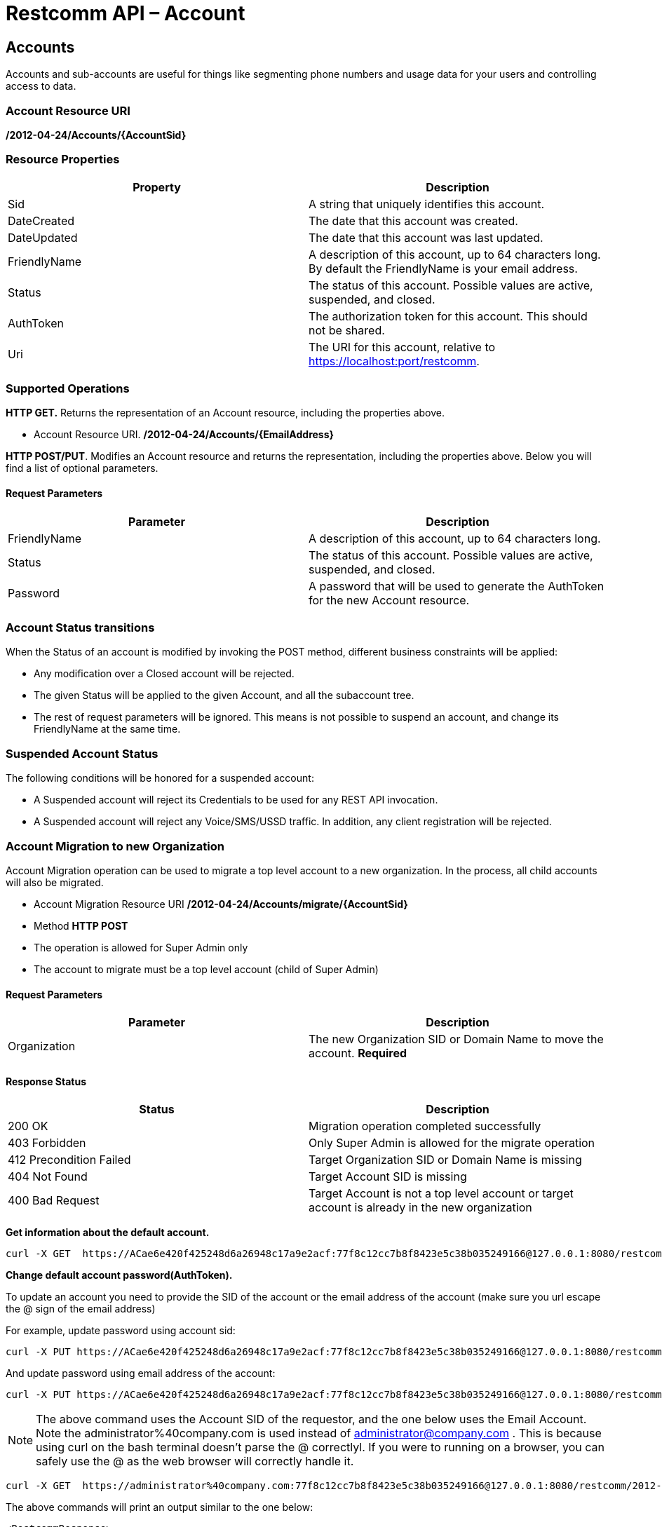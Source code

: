 = Restcomm API – Account

[[Accounts]]
== Accounts

Accounts and sub-accounts are useful for things like segmenting phone numbers and usage data for your users and controlling access to data.

=== Account Resource URI

*/2012-04-24/Accounts/\{AccountSid}*

=== Resource Properties

[cols=",",options="header",]
|=========================================================================================================================
|Property |Description
|Sid |A string that uniquely identifies this account.
|DateCreated |The date that this account was created.
|DateUpdated |The date that this account was last updated.
|FriendlyName |A description of this account, up to 64 characters long. By default the FriendlyName is your email address.
|Status |The status of this account. Possible values are active, suspended, and closed.
|AuthToken |The authorization token for this account. This should not be shared.
|Uri |The URI for this account, relative to https://localhost:port/restcomm.
|=========================================================================================================================

=== Supported Operations

*HTTP GET.* Returns the representation of an Account resource, including the properties above.

* Account Resource URI. */2012-04-24/Accounts/\{EmailAddress}*

**HTTP POST/PUT**. Modifies an Account resource and returns the representation, including the properties above. Below you will find a list of optional parameters.

==== Request Parameters

[cols=",",options="header",]
|==============================================================================================
|Parameter |Description
|FriendlyName |A description of this account, up to 64 characters long.
|Status |The status of this account. Possible values are active, suspended, and closed.
|Password |A password that will be used to generate the AuthToken for the new Account resource.
|==============================================================================================

=== Account Status transitions

When the Status of an account is modified by invoking the POST method, different
business constraints will be applied:

* Any modification over a Closed account will be rejected.
* The given Status will be applied to the given Account, and all the subaccount
tree.
* The rest of request parameters will be ignored. This means is not possible to
suspend an account, and change its FriendlyName at the same time.

=== Suspended Account Status
The following conditions will be honored for a suspended account:

* A Suspended account will reject its Credentials to be used for any REST API invocation.
* A Suspended account will reject any Voice/SMS/USSD traffic. In addition, any
client registration will be rejected.


=== Account Migration to new Organization

Account Migration operation can be used to migrate a top level account to a new organization.
In the process, all child accounts will also be migrated.

* Account Migration Resource URI */2012-04-24/Accounts/migrate/\{AccountSid}*
* Method *HTTP POST*
* The operation is allowed for Super Admin only
* The account to migrate must be a top level account (child of Super Admin)

==== Request Parameters
[cols=",",options="header",]
|==============================================================================================
|Parameter |Description
|Organization |The new Organization SID or Domain Name to move the account. *Required*
|==============================================================================================

==== Response Status
[cols=",",options="header",]
|==============================================================================================
|Status |Description
|200 OK |Migration operation completed successfully
|403 Forbidden |Only Super Admin is allowed for the migrate operation
|412 Precondition Failed |Target Organization SID or Domain Name is missing
|404 Not Found |Target Account SID is missing
|400 Bad Request |Target Account is not a top level account or target account is already in the new organization
|==============================================================================================

**Get information about the default account.**

....
curl -X GET  https://ACae6e420f425248d6a26948c17a9e2acf:77f8c12cc7b8f8423e5c38b035249166@127.0.0.1:8080/restcomm/2012-04-24/Accounts/ACae6e420f425248d6a26948c17a9e2acf
....


**Change default account password(AuthToken).**

To update an account you need to provide the SID of the account or the email address of the account (make sure you url escape the @ sign of the email address)

For example, update password using account sid:
....
curl -X PUT https://ACae6e420f425248d6a26948c17a9e2acf:77f8c12cc7b8f8423e5c38b035249166@127.0.0.1:8080/restcomm/2012-04-24/Accounts/ACae6e420f425248d6a26948c17a9e2acf -d "Password=NewPassword"
....

And update password using email address of the account:

....
curl -X PUT https://ACae6e420f425248d6a26948c17a9e2acf:77f8c12cc7b8f8423e5c38b035249166@127.0.0.1:8080/restcomm/2012-04-24/Accounts/administrator%40company.com -d "Password=NewPassword"
....

NOTE: The above command uses the Account SID of the requestor, and the one below uses the Email Account. Note the administrator%40company.com is used instead of administrator@company.com . This is because using curl on the bash terminal doesn't parse the @ correctlyl. If you were to running on a browser, you can safely use the @ as the web browser will correctly handle it.

....
curl -X GET  https://administrator%40company.com:77f8c12cc7b8f8423e5c38b035249166@127.0.0.1:8080/restcomm/2012-04-24/Accounts/ACae6e420f425248d6a26948c17a9e2acf
....

The above commands will print an output similar to the one below:

----
<RestcommResponse>
  <Account>
    <Sid>ACae6e420f425248d6a26948c17a9e2acf</Sid>
    <FriendlyName>Default Administrator Account</FriendlyName>
    <Status>active</Status>
    <Type>Full</Type>
    <DateCreated>2012-04-24T00:00:00.000-06:00</DateCreated>
    <DateUpdated>2012-04-24T00:00:00.000-06:00</DateUpdated>
    <AuthToken>77f8c12cc7b8f8423e5c38b035249166</AuthToken>
    <Uri>/2012-04-24/Accounts/ACae6e420f425248d6a26948c17a9e2acf</Uri>
    <SubresourceUris>
      <AvailablePhoneNumbers>/2012-04-24/Accounts/ACae6e420f425248d6a26948c17a9e2acf/AvailablePhoneNumbers</AvailablePhoneNumbers>
      <Calls>/2012-04-24/Accounts/ACae6e420f425248d6a26948c17a9e2acf/Calls</Calls>
      <Conferences>/2012-04-24/Accounts/ACae6e420f425248d6a26948c17a9e2acf/Conferences</Conferences>
      <IncomingPhoneNumbers>/2012-04-24/Accounts/ACae6e420f425248d6a26948c17a9e2acf/IncomingPhoneNumbers</IncomingPhoneNumbers>
      <Notifications>/2012-04-24/Accounts/ACae6e420f425248d6a26948c17a9e2acf/Notifications</Notifications>
      <OutgoingCallerIds>/2012-04-24/Accounts/ACae6e420f425248d6a26948c17a9e2acf/OutgoingCallerIds</OutgoingCallerIds>
      <Recordings>/2012-04-24/Accounts/ACae6e420f425248d6a26948c17a9e2acf/Recordings</Recordings>
      <Sandbox>/2012-04-24/Accounts/ACae6e420f425248d6a26948c17a9e2acf/Sandbox</Sandbox>
      <SMSMessages>/2012-04-24/Accounts/ACae6e420f425248d6a26948c17a9e2acf/SMS/Messages</SMSMessages>
      <Transcriptions>/2012-04-24/Accounts/ACae6e420f425248d6a26948c17a9e2acf/Transcriptions</Transcriptions>
    </SubresourceUris>
  </Account>
----

[[Accounts_List]]
== Account List Resource

* Account List Resource URI. */2012-04-24/Accounts*

=== Supported Operations

**HTTP GET**. Returns the list representation of all the *Sub-Account* resources for this **Account**, including the properties above.

**HTTP POST**. Creates a new Sub-Account and returns the representation of the Sub-Account resource, including the properties above. Below you will find a list of required and optional parameters.  

=== Request Parameters

[cols=",",options="header",]
|==============================================================================================================================================================================================================================
|Parameter |Description
|EmailAddress(Required) |The email address to use for this account.
|FriendlyName |A description of this account, up to 64 characters long. Default, is your email address.
|Status |The status of this account. Default is active, possible values are active, suspended, and closed.
|Password(Required) |A password that will be used to generate the AuthToken for the new Account resource.
|Role(Required) |The security role that this Account resource will use. If no role is provided then the role of the account resource creating this will be inherited to the new Account resource and may compromise the system.
|OrganizationSid |Sid of organization, in case you want to create this account under a different account than its parent account. By default each new account will inherit its parent's organization. Please note only Super Admins have right to create an account under a different organization.
|==============================================================================================================================================================================================================================


[[sub-accounts]]
== Sub-Accounts

You can read more about Sub-Accounts and Multi-tenancy http://docs.telestax.com/restcomm-multi-tenancy-and-managing-sub-accounts/[HERE]


----
curl -X GET https://[primarySid]:[primaryAuthToken]@127.0.0.1:8080/restcomm/2012-04-24/Accounts/[secondarySid]/
----

=== Get a list of all current accounts

----
curl -X GET https://[primarySid]:[primaryAuthToken]@127.0.0.1:8080/restcomm/2012-04-24/Accounts/
----

Here is an example of how to create a **sub-account**. The sub-account will inherit the same permissions has the Administrator's account.

....
curl -X POST https://administrator%40company.com:77f8c12cc7b8f8423e5c38b035249166@127.0.0.1:8080/restcomm/2012-04-24/Accounts/ -d "FriendlyName=MySubAccount" -d "EmailAddress=test@telestax.com" -d "Password=restcomm"
....

Here is an example of creating an account under a specific organization.

....
curl -X POST https://<Sid>:<authToken>@<restcommAdress>/restcomm/2012-04-24/Accounts/ -d "FriendlyName=MySubAccount" -d "EmailAddress=test@telestax.com" -d "Password=restcomm" -d "OrganizationSid=<OrganizationSid>"
....


=== Supported Operations

NOTE: the **SID**, Email and the *AuthToken* (see output below) of the sub-account can now be used instead of the Administrator's account  

----
<RestcommResponse>
  <Account>
    <Sid>AC3b8f0dd2e5026abde018446cbb3b185d</Sid>
    <FriendlyName>MySubAccount</FriendlyName>
    <Status>active</Status>
    <Type>Full</Type>
    <DateCreated>2013-10-16T09:22:28.708-06:00</DateCreated>
    <DateUpdated>2013-10-16T09:22:28.712-06:00</DateUpdated>
    <AuthToken>53134d7a9914e2b47c8435ebdb50ded3</AuthToken>
    <Uri>/2012-04-24/Accounts/AC3b8f0dd2e5026abde018446cbb3b185d</Uri>
    <SubresourceUris>
      <AvailablePhoneNumbers>/2012-04-24/Accounts/AC3b8f0dd2e5026abde018446cbb3b185d/AvailablePhoneNumbers</AvailablePhoneNumbers>
      <Calls>/2012-04-24/Accounts/AC3b8f0dd2e5026abde018446cbb3b185d/Calls</Calls>
      <Conferences>/2012-04-24/Accounts/AC3b8f0dd2e5026abde018446cbb3b185d/Conferences</Conferences>
      <IncomingPhoneNumbers>/2012-04-24/Accounts/AC3b8f0dd2e5026abde018446cbb3b185d/IncomingPhoneNumbers</IncomingPhoneNumbers>
      <Notifications>/2012-04-24/Accounts/AC3b8f0dd2e5026abde018446cbb3b185d/Notifications</Notifications>
      <OutgoingCallerIds>/2012-04-24/Accounts/AC3b8f0dd2e5026abde018446cbb3b185d/OutgoingCallerIds</OutgoingCallerIds>
      <Recordings>/2012-04-24/Accounts/AC3b8f0dd2e5026abde018446cbb3b185d/Recordings</Recordings>
      <Sandbox>/2012-04-24/Accounts/AC3b8f0dd2e5026abde018446cbb3b185d/Sandbox</Sandbox>
      <SMSMessages>/2012-04-24/Accounts/AC3b8f0dd2e5026abde018446cbb3b185d/SMS/Messages</SMSMessages>
      <Transcriptions>/2012-04-24/Accounts/AC3b8f0dd2e5026abde018446cbb3b185d/Transcriptions</Transcriptions>
    </SubresourceUris>
  </Account>
----

[[close-sub-accounts]]
=== Close Sub-Accounts

.JSON Account Closing
----
curl -X PUT https://ACae6e420f425248d6a26948c17a9e2acf:PWD@127.0.0.1:8080/restcomm/2012-04-24/Accounts.json/AC3b8f0dd2e5026abde018446cbb3b185d -d "Status=closed"
----

.XML Account Closing
----
curl -X PUT https://ACae6e420f425248d6a26948c17a9e2acf:PWD@127.0.0.1:8080/restcomm/2012-04-24/Accounts/AC3b8f0dd2e5026abde018446cbb3b185d -d "Status=closed"
----

The command above will close an account permanently. When an account is closed access to the system through it is revoked and most of its resources are deleted. The actual account entity will remain present though.

[[delete-sub-accounts]]
=== Delete Sub-Accounts (deprecated)

.XML Account Deletion
----
curl -X DELETE https://ACae6e420f425248d6a26948c17a9e2acf:PWD@192.168.1.3:8080/restcomm/2012-04-24/Accounts/<Sub-Account-SID>
----

.JSON Account Deletion
----
curl -X DELETE https://ACae6e420f425248d6a26948c17a9e2acf:PWD@192.168.1.3:8080/restcomm/2012-04-24/Accounts.json/<Sub-Account-SID>.json
----

NOTE: Account deletion has been deprecated from the REST API. Both of these methods will return HTTP 405. You will need to **close** the account instead.
